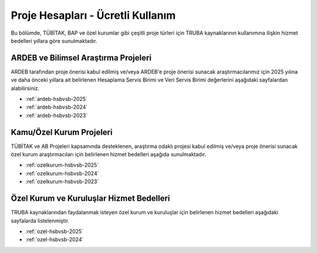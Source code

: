 .. _proje_hesaplari_ucretli_kullanim:

==================================
Proje Hesapları - Ücretli Kullanım
==================================

Bu bölümde, TÜBİTAK, BAP ve özel kurumlar gibi çeşitli proje türleri için TRUBA kaynaklarının kullanımına ilişkin hizmet bedelleri yıllara göre sunulmaktadır.


ARDEB ve Bilimsel Araştırma Projeleri
--------------------------------------

ARDEB tarafından proje önerisi kabul edilmiş ve/veya ARDEB'e proje önerisi sunacak araştırmacılarımız için 2025 yılına ve daha önceki yıllara ait belirlenen Hesaplama Servis Birimi ve Veri Servis Birimi değerlerini aşağıdaki sayfalardan alabilirsiniz.

- :ref:`ardeb-hsbvsb-2025`
- :ref:`ardeb-hsbvsb-2024`
- :ref:`ardeb-hsbvsb-2023`

Kamu/Özel Kurum Projeleri
--------------------------

TÜBİTAK ve AB Projeleri kapsamında desteklenen, araştırma odaklı projesi kabul edilmiş ve/veya proje önerisi sunacak özel kurum araştırmacıları için belirlenen hizmet bedelleri aşağıda sunulmaktadır.

- :ref:`ozelkurum-hsbvsb-2025`
- :ref:`ozelkurum-hsbvsb-2024`
- :ref:`ozelkurum-hsbvsb-2023`


Özel Kurum ve Kuruluşlar Hizmet Bedelleri
------------------------------------------

TRUBA kaynaklarından faydalanmak isteyen özel kurum ve kuruluşlar için belirlenen hizmet bedelleri aşağıdaki sayfalarda listelenmiştir.

- :ref:`ozel-hsbvsb-2025`
- :ref:`ozel-hsbvsb-2024`







